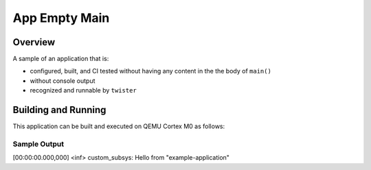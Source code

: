 .. _app_empty_main:

App Empty Main
##############

Overview
********

A sample of an application that is:

- configured, built, and CI tested without having any content
  in the the body of ``main()``
- without console output
- recognized and runnable by ``twister``


Building and Running
********************

This application can be built and executed on QEMU Cortex M0 as follows:

.. zephyr-app-commands::
   :zephyr-app: samples/app_empty_main
   :host-os: unix
   :board: qemu_cortex_m0
   :goals: run
   :compact:

Sample Output
=============

[00:00:00.000,000] <inf> custom_subsys: Hello from "example-application"
